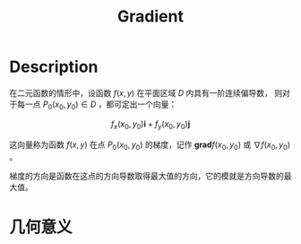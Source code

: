:PROPERTIES:
:ID:       CA60807C-ABF5-436D-B02C-11E4B459335A
:END:
#+title: Gradient
#+filed:
#+OPTIONS: toc:nil
#+startup: latexpreview
#+filetags: :Users:wangfangyuan:Documents:roam:org_roam:

* Description
在二元函数的情形中，设函数 $f(x,y)$ 在平面区域 $D$ 内具有一阶连续偏导数，
则对于每一点 $P_{0}(x_0,y_0)\in D$ ，都可定出一个向量：

$$
f_{x}(x_0,y_0)\mathbf{i}+f_{y}(x_0,y_0)\mathbf{j}
$$

这向量称为函数 $f(x,y)$ 在点 $P_{0}(x_0,y_0)$ 的梯度，记作 $\mathbf{grad}f(x_0,y_0)$
或 $\nabla f(x_0,y_0)$ 。

梯度的方向是函数在这点的方向导数取得最大值的方向，它的模就是方向导数的最大值。

* 几何意义

#+attr_latex: scale=0.75
#+attr_html: :width 400
#+attr_org: :width 400
[[./img/gradient/几何意义/gradient.jpg]]



# Local Variables:
# org-download-image-dir: "./img/gradient/"
# End:
